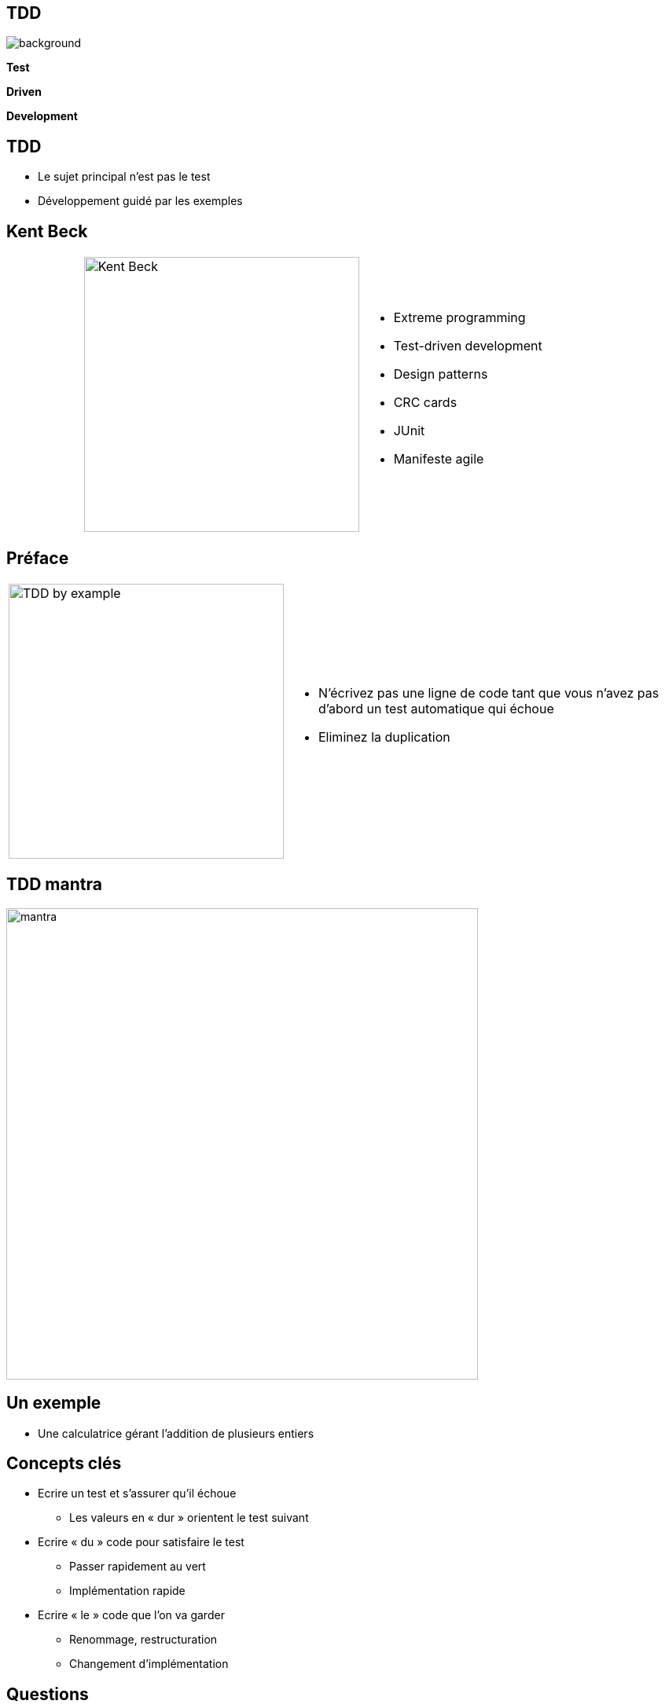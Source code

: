 
//= Test Driven Development

:imagesdir: ./images
:customcss: ./css/fullscreen.css
:prez_title: Test Driven Development
:date: 30/01/2019

// Pour avoir un comportement spécifique sur le PDF
// ifdef::backend-pdf[]
// endif::[]

//
// <<<

[%notitle]
== TDD

ifndef::backend-pdf[]
image::schema.svg[background,size=600px]

*Test*

*Driven*

*Development*
endif::[]

ifdef::backend-pdf[]
*Test*
*Driven*
*Development*
endif::[]

<<<

// [%notitle]
// == TDD
//
// image::tdd2.png[height=600]
//
// <<<

== TDD

* Le sujet principal n’est pas le test
* Développement guidé par les exemples

<<<

== Kent Beck

[cols='1,2,4a']
|====
|
| image:kent_beck.jpg["Kent Beck",width=350]
| * Extreme programming
* Test-driven development
* Design patterns
* CRC cards
* JUnit
* Manifeste agile
|====

<<<

== Préface

[cols='1,4a']
|====
| image:test_driven_development_by_example.jpg["TDD by example",width=350]
| * N’écrivez pas une ligne de code tant que vous n’avez pas d’abord un test automatique qui échoue
* Eliminez la duplication
|====

<<<

== TDD mantra

image::mantra.png[width=600, align="center"]

<<<

== Un exemple
* Une calculatrice gérant l’addition de plusieurs
entiers


<<<

== Concepts clés

* Ecrire un test et s’assurer qu’il échoue
** Les valeurs en « dur » orientent le test suivant
* Ecrire « du » code pour satisfaire le test
** Passer rapidement au vert
** Implémentation rapide
* Ecrire « le » code que l’on va garder
** Renommage, restructuration
** Changement d’implémentation

<<<

== Questions

image::questions.png[align=center, width=500]

<<<

== Premier exercice - FizzBuzz

* Le programme FizzBuzz retourne le nombre qu’on lui donne et qui est compris entre 1 et 100
* Si le nombre est un multiple de 3, retourner Fizz
* Si le nombre est un multiple de 5, retourner Buzz
* Pour les nombres multiple de 3 et de 5, retourner FizzBuzz
* Dans les autres cas, on retourne le nombre

<<<

== Rétrospective

image::retrospective.png[align=center, width=800]

<<<

== Points d’attention

* Se focaliser sur le comportement/besoin et non la manière
* Penser utilisation avant implémentation
* Ne pas modifier le test et le code en même temps
* Prendre autant soin des tests que du code

<<<

== Bonnes pratiques de test

* Indépendance
* Rapidité d’exécution
* Reproductibilité
* Lisibilité
* Tester une seule chose à la fois
* Le nom du test indique l’objectif

<<<

== Outillage
* Junit, TestNG
* Maven, Ant
* Eclipse, IntelliJ, NetBean
* Jenkins, Travis CI, GitLab CI
* Cobertura, Emma
* Sonar, Checkstyle, PMD, ...
* MoreUnit, Inifinitest

<<<

== Spécification / Documentation

* Spécification exécutable
** Code lisible
** Indépendant de l’implémentation
* Documentation à jour
** Exemple d’utilisation du code
** Spécification du comportement

<<<

== Concepts agiles

* KISS (Keep It simple, stupid)
** On commence par une implémentation triviale
** On restructure pour simplifier
* YAGNI (You Ain't Gonna Need It)
** On ne développe que ce qui est nécessaire pour faire passer un test
** On écrit un test que pour décrire un cas utilisateur

<<<

== Feedback

* Baby steps
** Approche itérative très courte
* Feedback
** Retour immédiat

<<<

== Mesure de la couverture

* La couverture est assurée par construction
* On ne s’en préoccupe pas spécialement

<<<

== Qualité de code

* Refactoring
** Modification de l’implémentation sans changer le comportement
** Elimination de la duplication
** Amélioration de l’implémentation

<<<

== BDD: Behavior Driven Development

* Continuité du TDD
* Encore plus orienté vers le métier
* Rédaction en collaboration avec le métier
* Syntaxe Gerkhin: Given / When / Then

[cols="1,1a,1"]
|====
|
|....
Scénario: Compléter toute ma todo liste
  Etant donné que j’ai 2 tâches dans ma todo liste
  Lorsque je complète toutes mes tâches
  Alors ma todo liste est vide
....
|
|====

<<<

== Second exercice

* Bowling Game
* Game of life
//* Bank OCR
* How much water ?
* Tennis score

<<<

== Score de bowling

** La grille de bowling est constituée de 10 cadres.
** Pour chaque cadre, le joueur à deux lancés pour faire tomber les 10 quilles.
** Le score du cadre est le nombre de quilles tombées plus un bonus en cas de spare ou de strike.
** Il y a spare lorsque qu’un joueur fait tomber toutes les quilles en deux coups. Le bonus est le nombre de quilles tombées au coup suivant
** Il y a strike lorsque toutes les quilles tombent au premier essai. Le bonus est le score des deux coups suivants.

image:bowling.png[width=1000]

<<<

== Le jeu de la vie: John conway

* *Pour un emplacement ‘peuplé':*
** Une cellule avec un ou aucun voisin meurt de solitude.
** Une cellule avec quatre voisins ou plus meurt de surpopulation.
** Une cellule avec deux ou trois voisins survit.
* *Pour un emplacement ‘vide’ ou ‘non peuplé’*
** Une cellule avec trois voisins devient peuplée.

image:gameoflife.png[width=1000]

<<<

// == OCR Bank
//
// ....
//     _  _     _  _  _  _  _
//   | _| _||_||_ |_   ||_||_|
//   ||_  _|  | _||_|  ||_| _|
// ....
// * Une entrée est composée de 4 lignes de 3 caractères chacune.
// * Les 3 premières lignes forment un numéro et la 4ème est une ligne vide.
// * Chaque numéro est composé de 9 chiffres.
// * Vous devez décoder le texte pour extraire le numéro (ici: 123456789)
//
// <<<

== How much water ?

* Etant donnée une liste d'entiers représentant les hauteurs de colonnes
* On cherche la quantité d’eau qui resterait prisonnière des cuvettes formées par les colonnes

[cols='1,3a']
|====
.2+| image:water.jpg[width=400]
| * Exemple :
** Valeurs: 2, 5, 1, 3, 1, 2, 1, 7, 7, 6
** Résultat: 17
|====

<<<

== Tennis score

* Afficher le score d'un match de tennis
* On donne une suite indiquant qui a marqué chaque point et on retourne le score
* Exemples
** AAAB => 40 - 15
** AABB => 30A
** BBBB => Jeu B

//** Entrée: AAABABBAB...
//** Sortie:

// [cols="2,1,1,1,1,2"]
// |====
// | | Joueur | Set | Jeu | Point |
// | | A | 2 | 4 | 40 |
// | | B | 1 | 5 | 15 |
// |====

<<<

== Rétrospective

image::retrospective.png[align=center, width=800]

<<<

== Les points difficiles

* Les méthodes privées
* Les contributeurs
* Rester indépendant de l’implémentation
* Tester sur du code existant
* Conception émergente

<<<

== Bénéfices

* Composants prévus pour être testés
* Composants prévus pour être réutilisés
* Capacité à faire évoluer/modifier le code
* On sait ce qui marche ou pas
* Projet auto validé
* Rapidité d’analyse des défauts

<<<

== Bénéfices

* Le tests ne sont plus une option "lorsqu’il reste du temps"
* On ne perd pas du temps à écrire les tests, on gagne du temps pour écrire le code

<<<

== Références

[,  "Kent Beck. Addison-Wesley, 1999"]
""
Extreme programming explained: embrace change.
""

[, "Kent Beck. Addison-Wesley, 2002"]
""
Test-Driven Development: By Example
""

[, "David Astels. Prentice Hall, 2003"]
""
Test-Driven Development: A Practical Guide
""

[, "Steve Freeman, Nat Pryce, 2009"]
""
Growing Object-Oriented Software, Guided by Tests
""

<<<

== Sites

* Cyber dojo: http://cyber-dojo.org/
* CodingDojo: http://codingdojo.org/kata/
* Yosethegame: http://yosethegame.com/
* Coding Game: https://www.codingame.com/start
